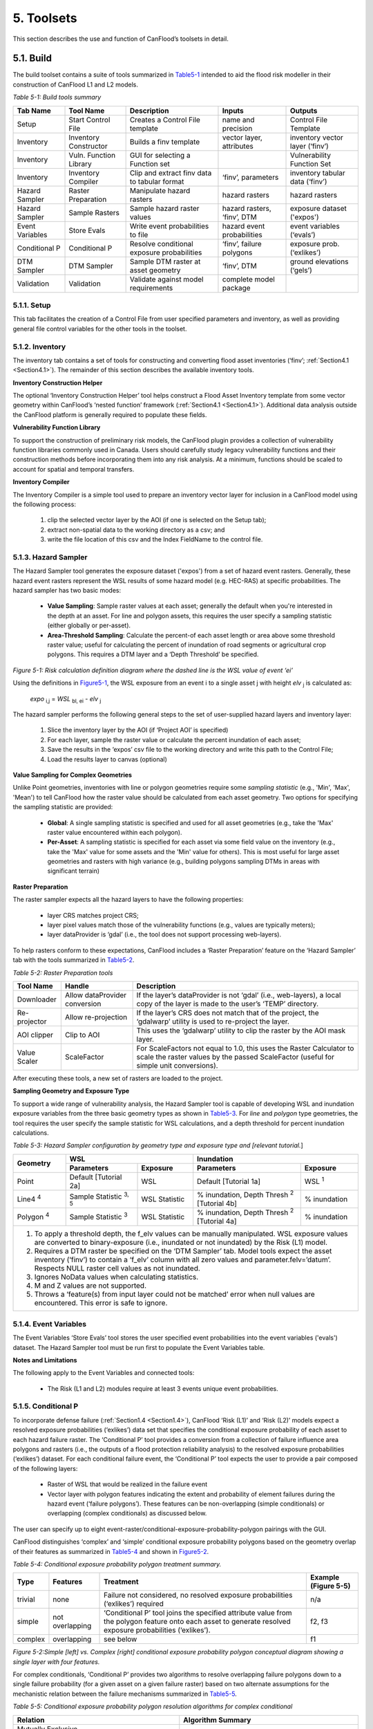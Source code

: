 .. _toolsets:

===========
5. Toolsets
===========

This section describes the use and function of CanFlood’s toolsets in detail.

.. _Section5.1:

**********
5.1. Build
**********

.. image:: /_static/build_image.jpg
   :align: right

The build toolset contains a suite of tools summarized in Table5-1_ intended to aid the flood risk modeller in their construction of CanFlood L1 and L2 models.

.. _Table5-1:

*Table 5-1: Build tools summary*

+-----------------+------------------------+------------------------+-----------------+-------------------+
| Tab Name        | Tool Name              | Description            | Inputs          | Outputs           |
+=================+========================+========================+=================+===================+
| Setup           | Start Control File     | Creates a Control      | name and        | Control File      |
|                 |                        | File template          | precision       | Template          |
+-----------------+------------------------+------------------------+-----------------+-------------------+
| Inventory       | Inventory Constructor  | Builds a finv          | vector layer,   | inventory vector  |
|                 |                        | template               | attributes      | layer (‘finv’)    |
+-----------------+------------------------+------------------------+-----------------+-------------------+
| Inventory       | Vuln. Function Library | GUI for selecting a    |                 | Vulnerability     |
|                 |                        | Function set           |                 | Function Set      |
+-----------------+------------------------+------------------------+-----------------+-------------------+
| Inventory       | Inventory Compiler     | Clip and extract finv  | ‘finv’,         | inventory tabular |
|                 |                        | data to tabular format | parameters      | data (‘finv’)     |
+-----------------+------------------------+------------------------+-----------------+-------------------+
| Hazard Sampler  | Raster Preparation     | Manipulate hazard      | hazard rasters  | hazard rasters    |
|                 |                        | rasters                |                 |                   |
+-----------------+------------------------+------------------------+-----------------+-------------------+
| Hazard Sampler  | Sample Rasters         | Sample hazard raster   | hazard rasters, | exposure dataset  |
|                 |                        | values                 | ‘finv’, DTM     | ('expos')         |
+-----------------+------------------------+------------------------+-----------------+-------------------+
| Event Variables | Store Evals            | Write event            | hazard event    | event variables   |
|                 |                        | probabilities to file  | probabilities   | (‘evals’)         |
+-----------------+------------------------+------------------------+-----------------+-------------------+
| Conditional P   | Conditional P          | Resolve conditional    | ‘finv’, failure | exposure          |
|                 |                        | exposure probabilities | polygons        | prob.(‘exlikes’)  |
+-----------------+------------------------+------------------------+-----------------+-------------------+
| DTM Sampler     | DTM Sampler            | Sample DTM raster at   | ‘finv’, DTM     | ground elevations |
|                 |                        | asset geometry         |                 | (‘gels’)          |
+-----------------+------------------------+------------------------+-----------------+-------------------+
| Validation      | Validation             | Validate against       | complete model  |                   |
|                 |                        | model requirements     | package         |                   |
+-----------------+------------------------+------------------------+-----------------+-------------------+


5.1.1. Setup
============

This tab facilitates the creation of a Control File from user specified parameters and inventory, as well as providing general file control variables for the other tools in the toolset.

5.1.2. Inventory
================

The inventory tab contains a set of tools for constructing and converting flood asset inventories (‘finv’; :ref:`Section4.1 <Section4.1>`). The remainder of this section describes the available inventory tools.

**Inventory Construction Helper**

The optional ‘Inventory Construction Helper’ tool helps construct a Flood Asset Inventory template from some vector geometry within CanFlood’s ‘nested function’ framework (:ref:`Section4.1 <Section4.1>`). Additional data analysis outside the CanFlood platform is generally required to populate these fields.

**Vulnerability Function Library**

To support the construction of preliminary risk models, the CanFlood plugin provides a collection of vulnerability function libraries commonly used in Canada. Users should carefully study legacy vulnerability functions and their construction methods before incorporating them into any risk analysis. At a minimum, functions should be scaled to account for spatial and temporal transfers.

**Inventory Compiler**

The Inventory Compiler is a simple tool used to prepare an inventory vector layer for inclusion in a CanFlood model using the following process:

  1. clip the selected vector layer by the AOI (if one is selected on the Setup tab);
  2. extract non-spatial data to the working directory as a csv; and
  3. write the file location of this csv and the Index FieldName to the control file.

.. _Section5.1.3:

5.1.3. Hazard Sampler
=====================

The Hazard Sampler tool generates the exposure dataset ('expos') from a set of hazard event rasters. Generally, these hazard event rasters represent the WSL results of some hazard model (e.g. HEC-RAS) at specific probabilities. The hazard sampler has two basic modes:

  • **Value Sampling**: Sample raster values at each asset; generally the default when you're interested in the depth at an asset. For line and polygon assets, this requires the user specify a sampling statistic (either globally or per-asset).
  • **Area-Threshold Sampling**: Calculate the percent-of each asset length or area above some threshold raster value; useful for calculating the percent of inundation of road segments or agricultural crop polygons. This requires a DTM layer and a ‘Depth Threshold’ be specified.

.. _Figure5-1:

.. image:: /_static/toolsets_5_1_3_haz_sampler.jpg

*Figure 5-1: Risk calculation definition diagram where the dashed line is the WSL value of event ‘ei’*

Using the definitions in Figure5-1_, the WSL exposure from an event i to a single asset j with height *elv* :sub:`j` is calculated as:
 
                           *expo* :sub:`i,j` = *WSL* :sub:`bl, ei` - *elv* :sub:`j`

The hazard sampler performs the following general steps to the set of user-supplied hazard layers and inventory layer:

  1) Slice the inventory layer by the AOI (if ‘Project AOI’ is specified)
  2) For each layer, sample the raster value or calculate the percent inundation of each asset;
  3) Save the results in the ‘expos’ csv file to the working directory and write this path to the Control File;
  4) Load the results layer to canvas (optional)
  
**Value Sampling for Complex Geometries**

Unlike Point geometries, inventories with line or polygon geometries require some *sampling statistic* (e.g., 'Min', 'Max', 'Mean') to tell CanFlood how the raster value should be calculated from each asset geometry. Two options for specifying the sampling statistic are provided:

  • **Global**: A single sampling statistic is specified and used for all asset geometries (e.g., take the 'Max' raster value encountered within each polygon).  
  • **Per-Asset**: A sampling statistic is specified for each asset via some field value on the inventory (e.g., take the 'Max' value for some assets and the 'Min' value for others). This is most useful for large asset geometries and rasters with high variance (e.g., building polygons sampling DTMs in areas with significant terrain)
  
  
**Raster Preparation**

The raster sampler expects all the hazard layers to have the following properties:

  • layer CRS matches project CRS;
  • layer pixel values match those of the vulnerability functions (e.g., values are typically meters);
  • layer dataProvider is ‘gdal’ (i.e., the tool does not support processing web-layers).

To help rasters conform to these expectations, CanFlood includes a ‘Raster Preparation’ feature on the ‘Hazard Sampler’ tab with the tools summarized in Table5-2_.

.. image:: /_static/toolsets_5_1_3_hazsamp_ras_prep.jpg

.. _Table5-2:

*Table 5-2: Raster Preparation tools*

+------------------------+---------------------------+-----------------------+--------------------------------+
| Tool Name              | Handle                    | Description                                            |
+========================+===========================+=======================+================================+
| Downloader             | Allow dataProvider        | If the layer’s dataProvider is not ‘gdal’              | 
|                        | conversion                | (i.e., web-layers), a local copy of the layer is       |
|                        |                           | made to the user’s ‘TEMP’ directory.                   |
+------------------------+---------------------------+-----------------------+--------------------------------+
| Re-projector           | Allow re-projection       | If the layer’s CRS does not match that of the project, | 
|                        |                           | the ‘gdalwarp’ utility is used to re-project the layer.|
+------------------------+---------------------------+-----------------------+--------------------------------+
| AOI clipper            | Clip to AOI               | This uses the ‘gdalwarp’ utility to clip the           |
|                        |                           | raster by the AOI mask layer.                          |
+------------------------+---------------------------+-----------------------+--------------------------------+
| Value Scaler           | ScaleFactor               | For ScaleFactors not equal to 1.0, this uses the Raster|
|                        |                           | Calculator to scale the raster values by the passed    |
|                        |                           | ScaleFactor (useful for simple unit conversions).      |
+------------------------+---------------------------+-----------------------+--------------------------------+

After executing these tools, a new set of rasters are loaded to the project.

**Sampling Geometry and Exposure Type**

To support a wide range of vulnerability analysis, the Hazard Sampler tool is capable of developing WSL and inundation exposure variables from the three basic geometry types as shown in Table5-3_. For *line* and *polygon* type geometries, the tool requires the user specify the sample statistic for WSL calculations, and a depth threshold for percent inundation calculations.

.. _Table5-3:

*Table 5-3: Hazard Sampler configuration by geometry type and exposure type and [relevant tutorial.*]

+------------------------+---------------------------------------------+---------------------------------------------+
| Geometry               |                       WSL                   |                 Inundation                  |
|                        +------------------------+--------------------+------------------------+--------------------+
|                        | Parameters             | Exposure           | Parameters             | Exposure           |
+========================+========================+====================+========================+====================+
| Point                  | Default                | WSL                | Default                | WSL :sup:`1`       |
|                        | [Tutorial 2a]          |                    | [Tutorial 1a]          |                    |
+------------------------+------------------------+--------------------+------------------------+--------------------+
| Line4 :sup:`4`         | Sample Statistic       | WSL Statistic      | % inundation,          | % inundation       |  
|                        | :sup:`3, 5`            |                    | Depth Thresh :sup:`2`  |                    |
|                        |                        |                    | [Tutorial 4b]          |                    |
+------------------------+------------------------+--------------------+------------------------+--------------------+
| Polygon :sup:`4`       | Sample Statistic       | WSL Statistic      | % inundation,          | % inundation       |
|                        | :sup:`3`               |                    | Depth Thresh :sup:`2`  |                    |
|                        |                        |                    | [Tutorial 4a]          |                    |
+------------------------+------------------------+--------------------+------------------------+--------------------+
| 1. To apply a threshold depth, the f_elv values can be manually manipulated. WSL exposure values are converted to  |
|    binary-exposure (i.e., inundated or not inundated) by the Risk (L1) model.                                      |
| 2. Requires a DTM raster be specified on the ‘DTM Sampler’ tab. Model tools expect the asset inventory (‘finv’) to |
|    contain a ‘f_elv’ column with all zero values and parameter.felv=’datum’. Respects NULL raster cell values as   |
|    not inundated.                                                                                                  |
| 3. Ignores NoData values when calculating statistics.                                                              |
| 4. M and Z values are not supported.                                                                               |
| 5. Throws a ‘feature(s) from input layer could not be matched’ error when null values are encountered. This error  |
|    is safe to ignore.                                                                                              |
+------------------------+-------------------------+--------------------+------------------------+-------------------+

.. _Section5.1.4:

5.1.4. Event Variables
======================

The Event Variables ‘Store Evals’ tool stores the user specified event probabilities into the event variables ('evals') dataset. The Hazard Sampler tool must be run first to populate the Event Variables table.

**Notes and Limitations**

The following apply to the Event Variables and connected tools:

  • The Risk (L1 and L2) modules require at least 3 events unique event probabilities.

.. _Section5.1.5:

5.1.5. Conditional P
====================

To incorporate defense failure (:ref:`Section1.4 <Section1.4>`), CanFlood ‘Risk (L1)’ and ‘Risk (L2)’ models expect a resolved exposure probabilities (‘exlikes’) data set that specifies the conditional exposure probability of each asset to each hazard failure raster. The ‘Conditional P’ tool provides a conversion from a collection of failure influence area polygons and rasters (i.e., the outputs of a flood protection reliability analysis) to the resolved exposure probabilities (‘exlikes’) dataset. For each conditional failure event, the ‘Conditional P’ tool expects the user to provide a pair composed of the following layers:

  • Raster of WSL that would be realized in the failure event
  • Vector layer with polygon features indicating the extent and probability of element failures during the hazard event (‘failure polygons’). These features can be non-overlapping (simple conditionals) or overlapping (complex conditionals) as discussed below.

The user can specify up to eight event-raster/conditional-exposure-probability-polygon pairings with the GUI.

CanFlood distinguishes ‘complex’ and ‘simple’ conditional exposure probability polygons based on the geometry overlap of their features as summarized in Table5-4_ and shown in Figure5-2_.

.. _Table5-4:

*Table 5-4: Conditional exposure probability polygon treatment summary.*

+---------+-----------------+------------------------------------------+----------------------+
| Type    | Features        | Treatment                                | Example (Figure 5-5) |
+=========+=================+==========================================+======================+
| trivial | none            | Failure not considered, no resolved      | n/a                  |
|         |                 | exposure probabilities (‘exlikes’)       |                      |
|         |                 | required                                 |                      |
+---------+-----------------+------------------------------------------+----------------------+
| simple  | not overlapping | ‘Conditional P’ tool joins the specified | f2, f3               |
|         |                 | attribute value from the polygon feature |                      |
|         |                 | onto each asset to generate resolved     |                      |
|         |                 | exposure probabilities (‘exlikes’).      |                      |
+---------+-----------------+------------------------------------------+----------------------+
| complex | overlapping     | see below                                | f1                   |
+---------+-----------------+------------------------------------------+----------------------+

.. _Figure5-2:

.. image:: /_static/toolsets_5_1_5_conditionalp.jpg

*Figure 5-2:Simple [left] vs. Complex [right] conditional exposure probability polygon conceptual diagram showing a single layer with four features.*

For complex conditionals, ‘Conditional P’ provides two algorithms to resolve overlapping failure polygons down to a single failure probability (for a given asset on a given failure raster) based on two alternate assumptions for the mechanistic relation between the failure mechanisms summarized in Table5-5_.

.. _Table5-5:

*Table 5-5: Conditional exposure probability polygon resolution algorithms for complex conditional*

+-------------------+-------------------------------------------------------------+
| Relation          | Algorithm Summary                                           | 
+===================+=============================================================+
| Mutually Exclusive| .. image:: /_static/algorithm_summary_1.jpg                 | 
|                   |                                                             |                     
+-------------------+------------------+------------------------------------------+
| Independent       | .. image:: /_static/algorithm_summary_2.jpg                 | 
| :sup:`1`          |                                                             |  
+-------------------+------------------+------------------------------------------+
| Where P(X) is the resolved failure probability for a single asset on a given    |
| event and P(i) isthe failure probably value sampled from a failure polygons     |                       
| feature.                                                                        |  
|                                                                                 |                     
| 1) Bedford and Cooke (2001)                                                     |                       
+-------------------+------------------+------------------------------------------+

5.1.6. DTM Sampler
==================

The DTM Sampler tool uses the same module as the Hazard Sampler to sample DTM raster values at each asset provided in the inventory vector layer. This tool outputs the ground elevation (‘gels’) dataset and writes the corresponding reference to the control file. This dataset is required by any model where the inventory (‘finv’) data’s height or elevation parameters are specified relative to ground (felv=’ground’).

5.1.7. Validation
=================

The Validation tool performs a series of checks on the specified control file to ensure the data requirements of the specified model are satisfied. If the checks are satisfied, the corresponding validation flag is set in the control file, allowing the model tool to run.

.. _Section5.2:

**********
5.2. Model
**********

.. image:: /_static/run_image.jpg
   :align: right

The ‘Model’ toolset provides a GUI to facilitate access to CanFlood’s 3 flood risk models. CanFlood’s L2 models are split between exposure and risk to facilitate custom applications (these can be linked using the ‘Run Risk Model (L2)’ checkbox). The following tabs are implemented in CanFlood’s Model toolset:

  • *Setup*: Filepaths, run descriptions, and optional parameters used by all Model tools;
  • *Risk (L1)*: Inundation likelihood analysis;
  • *Impacts (L2)*: Part one of the L2 models, exposure per event calculated with vulnerability functions;
  • *Risk (L2)*: Part two of the L2 models, expected value of all event impacts;
  • *Risk (L3)*: SOFDA research model

**Batch Runs**

To facilitate batch simulations for advanced users, all CanFlood modelling modules have reduced dependency requirements (e.g. the QGIS API is not required).

**Parameter Summary**

The following table summarizes the relevant parameters for CanFlood’s model toolset that can be specified in the Control File:

.. image:: /_static/toolsets_5_2_parameter_summary.jpg

Some of these can be configured with CanFlood’s ‘Build’ toolset UI, while others must be specified manually in the Control File.

.. _Section5.2.1:

5.2.1. Risk (L1)
================

CanFlood’s L1 Risk tool provides a preliminary assessment of flood risk with binary exposure as discussed in :ref:`Section3.1 <Section3.1>`. This tool also supports conditional probability inputs to incorporate flood protection failures. Table5-6_ summarizes the input requirements for the Risk (L1) model, which are generally prepared using the ‘Build’ tools (:ref:`Figure3-1 <Figure3-1>`).

.. _Table5-6:

*Table 5-6: Risk (L1) CanFlood model package requirements.*

+------------------------+-------------------------+--------------------+---------+-----------------+
| Name                   | Description             | Build Tool         | Code    | Reqd.           |
+========================+=========================+====================+=========+=================+
| Control File           | Data file paths and     | Start Control File |         | yes             |
|                        | parameters              |                    |         |                 |
+------------------------+-------------------------+--------------------+---------+-----------------+
| Inventory              | Tabular asset inventory | Inventory Compiler | finv    | yes             |
|                        | data                    |                    |         |                 |
+------------------------+-------------------------+--------------------+---------+-----------------+
| Exposure               | WSL or %inundated       | Hazard Sampler     | expos   | yes             |
|                        | exposure data           |                    |         |                 |
+------------------------+-------------------------+--------------------+---------+-----------------+
| Event Probabilities    | Probability of each     | Event Variables    | evals   | yes             |
|                        | hazard event            | of applicable      |         |                 |
+------------------------+-------------------------+--------------------+---------+-----------------+
| Exposure Probabilities | Conditional probability | Conditional P      | exlikes | for failure     |
|                        | of each asset realizing |                    |         |                 |
|                        | the failure raster      |                    |         |                 |
+------------------------+-------------------------+--------------------+---------+-----------------+
| Ground Elevations      | Elevation of ground at  | DTM Sampler        | gels    | for felv=ground |
|                        | each asset              |                    |         |                 |
+------------------------+-------------------------+--------------------+---------+-----------------+

The Risk (L1) module can be used to estimate a range of simple-metrics through creative use of the asset inventory (‘finv’) fields discussed in :ref:`Section4.1 <Section4.1>`. When the ‘scale’ factor is set to 1, ‘height’ to zero, and no conditional probabilities are used (typical for inundation analysis), most of the calculation becomes trivial as the result is simply the impact values provided by the ‘expos’ table (with the exception of the expected value calculation).

Outputs provided by this tool are summarized in the following table:

.. _Table5-7:

*Table 5-7: Risk model output file summary.*

+-------------------+-----------+----------------------------------------------------+
| Output Name       | Code      | Description                                        |
+===================+===========+====================================================+
| total results     | r_ttl     | table of sum of impacts (for all assets) per event |
|                   |           | and expected value of all events (EAD)             |                  
+-------------------+-----------+----------------------------------------------------+
| per-asset results | r_passet  | table of impacts per asset per event and expected  |
|                   |           | value of all events per asset                      |
+-------------------+-----------+----------------------------------------------------+
| risk curve        |           | risk curve plot of total impacts                   |
+-------------------+-----------+----------------------------------------------------+

.. _Section5.2.2:

5.2.2. Impacts (L2)
===================

CanFlood’s ‘Impacts (L2)’ tool is designed to perform a ‘classic’ object-based deterministic flood damage assessment using vulnerability curves, asset heights, and WSL values to estimate flood impacts from multiple events. This tool calculates the impacts on each asset from each hazard event (if the provided raster WSL was realized). ‘Impacts (L2)’ does not consider or account for event probabilities (conditional or otherwise) as these are handled in the Risk (L2) module (see Section5.2.3_). Model package requirements are summarized in the following table:

*Table 5-8: Impacts (L2) model package requirements.*

+------------------------+-------------------------+--------------------+--------+-------------+
| Name                   | Description             | Build Tool         | Code   | Reqd.       |
+========================+=========================+====================+========+=============+
| Control File           | Data file paths and     | Start Control File |        | yes         |
|                        | parameters              |                    |        |             |
+------------------------+-------------------------+--------------------+--------+-------------+
| Inventory              | Tabular asset inventory | Inventory Compiler | finv   | yes         |
|                        | data                    |                    |        |             |
+------------------------+-------------------------+--------------------+--------+-------------+
| Exposure               | WSL or %inundated       | Hazard Sampler     | expos  | yes         |
|                        | exposure data           |                    |        |             |
+------------------------+-------------------------+--------------------+--------+-------------+
| Ground Elevations      | Elevation of ground at  | DTM Sampler        | gels   | for         |
|                        | each asset              |                    |        | felv=ground |
+------------------------+-------------------------+--------------------+--------+-------------+
| Vulnerability Function | Collection of functions | Vulnerability      | curves | yes         |
| Set                    | relating exposure to    | Function Library   |        |             |
|                        | impact                  |                    |        |             |
+------------------------+-------------------------+--------------------+--------+-------------+

Impacts (L2) outputs are summarized in the following table, where only the ‘dmgs’ output is required by the Risk (L2) model:

*Table 5-9: Impacts (L2) outputs.*

+---------------------+-----------+----------------------------------------------------+
| Output Name         | Code      | Description                                        |
+=====================+===========+====================================================+
| total impacts       | dmgs      | total impacts calculated for each asset            |
+---------------------+-----------+----------------------------------------------------+
| expanded            | dmgs_expnd| complete impacts calculated on each nested         |
| component impacts   |           | function of each asset (see below)                 |                  
+---------------------+-----------+----------------------------------------------------+
| impacts calculation | bdmg_smry | workbook summarizing components of the             |
| summary             |           | impact calculation (see below)                     |
+---------------------+-----------+----------------------------------------------------+
| depths              | depths_df | depth values calculated for each asset             |
+---------------------+-----------+----------------------------------------------------+
| impact histogram    |           | summary plot of total impact values per-asset      |
| summary             |           |                                                    |
+---------------------+-----------+----------------------------------------------------+
| impact box plot     |           | summary plot of total impact values per-asset      |
+---------------------+-----------+----------------------------------------------------+


**Nested Functions**


To facilitate complex assets (e.g. a house vulnerable to structural and contents damages), Impacts (L2) supports composite vulnerability functions parameterized with the 4 key attributes (‘tag’, ‘scale’, ‘cap’, ‘elv’) with the ‘f’ prefix and ‘nestID’ numerator (e.g. f0, f1, f2, etc.) discussed in :ref:`Section4.1 <Section4.1>`. In this way, CanFlood can simulate a complex vulnerability function by combining the set of simple component functions to estimate flood damage. An example entry in the asset inventory (‘finv’) for a single-family dwelling may look like:

+-------+--------+----------+--------+--------+--------+--------+----------+--------+
| xid   | f0_tag | f0_scale | f0_cap | f0_elv | f1_cap | f1_elv | f1_scale | f1_tag |
+-------+--------+----------+--------+--------+--------+--------+----------+--------+
| 14879 | BA_S   | 117.99   | 91300  | 11.11  | 20000  | 11.11  | 117.99   | BA_C   |
+-------+--------+----------+--------+--------+--------+--------+----------+--------+

Where BA_S corresponds to a vulnerability function for estimating structural cleanup/repair, and BA_C estimates household contents damages (both scaled by the floor area). Additional fX columns could be added as component vulnerability functions for basements, garages, and so on. Each of group of four key attributes is referred to as a ‘nested function’, where the collection of nested functions comprises the complete vulnerability function of an asset.

Impacts (L2) calculates the impact of an event ei to a single asset j from its collection of nested vulnerability functions k as:

.. image:: /_static/toolsets_model_5_2_2_impacts.jpg

Where each nested vulnerability function is parameterized by the following provided in the control file (:ref:`Section4.1 <Section4.1>`):

  • *tag*: variable linking the asset to the corresponding vulnerability curve in the vulnerability curve set (‘curves’);
  • *cap*: maximum value cap placed on the vulnerability curve result;
  • *scale*: scale value applied to the vulnerability curve result;
  • *elv*: vertical distance from the exposure value.

And the following provided in the exposure dataset (‘expos’):

  • *expo*: magnitude of flood exposure sampled at the asset.

The ‘Impacts (L2)’ routine first calculates the impacts of each nested function, then scales the values, then caps the values, before combining all the nested values to obtain the total impact for a given asset.

Generally, the exposure dataset (‘expos’) is constructed with the ‘Hazard Sampler’ (Section5.1.3_) tool and contains a set of sampled WSL for each asset and each event. However, the only requirements on the ‘expos’ file are that it matches the expectations of the vulnerability functions referenced by the ‘curves’ parameter (:ref:`Section4.3 <Section4.3>`).

**Ground Water**

To improve performance, Impacts (L2) only evaluates assets with positive depths (when ‘ground_water’=False) and real depths. By specifying ‘ground_water’= *True* , negative depths (within the minimum depth found in all loaded damage functions) can be included in the calculation.

**Object Level Mitigation Measures**

The ‘Impacts (L2)’ model facilitates the modelling of exposure reductions brought about by object (or property) level mitigation measures (PLPM) such as backflow valves or sandbagging. The real effect of such interventions on the hydraulic exposure of buildings or property is complex and may be influenced by: 1) active vs. passive nature of the PLPM; 2) the warning time and time of day or year (for active PLPMs); 3) hydraulic loading on the PLPM; 4) quality of installation of PLPM; 5) operator experience or error (for active PLPMs); 6) maintenance of the PLPM. CanFlood does not consider this complexity; instead, CanFlood facilitates the user’s approximation through simple thresholds, scale factors, and addition values. This parameterization should be provided for each asset in the inventory vector layer (‘finv’) with Section5.2.2_ the following fields:

  • Lower threshold (*mi_Lthresh*): All depths below this will generate an impact value of zero.
  • Upper threshold (*mi_Uthresh*): All depths above this will NOT have impact scale factors or impact addition values applied.
  • Impact scale factor (*mi_iScale*): For depths below the ‘upper threshold’, impact values will be scaled by this factor.
  • Impact addition value (*mi_ iVal*): For depths below the ‘upper threshold’, impact values will have this value added to them.

**Additional Outputs**

For advanced analysis, users can select the ‘dmgs_expnd’ option to output the complete impacts calculated on each nested function of each asset. This large, intermediate, data file provides the raw, scaled, capped, and resolved (The ‘capped’ values with null and rounding treatment) impact values for each asset and each nested function. This can be useful for additional data analysis and troubleshooting but does not need to be output for any model routines (i.e., it is provided for information only).

Another optional output is supplied through the ‘bdmg_smry’ function and corresponding parameter that summarizes the results of each step or routine in the ‘Impacts (L2)’ module. The first tab in the spreadsheet, ‘_smry’, shows the total impacts for each event at each routine in the module. The next group of tabs summarize the impacts calculated on each ftag for the corresponding routine (e.g., ‘raw’, ‘scaled’, ‘capped’, ‘dmg’, ‘mi_Lthresh’, ‘mi_iScale’, ‘mi_iVal’). Two additional tabs are provided to summarize the calculations of the capping routine (i.e., ‘cap_cnts’ and ‘cap_data’).

.. _Section5.2.3:

5.2.3. Risk (L2)
================

CanFlood’s ‘Risk (L2)’ tool is designed to perform a ‘classic’ object-based deterministic flood risk assessment using impact estimates and probabilities to calculate an annualized risk metric. Beyond this classical risk model, ‘Risk (L2)’ also facilitates risk estimates that incorporate conditional hazard events, like levee failure during a 100-yr flood. This can be conceptualized with Sayers (2012)’s ‘source-pathway-receptor’ framework as shown in Figure5-3_, where:

  • *Source*: WSL prediction (in raster format) for levels behind the defense (e.g. levee) of an event with a quantified likelihood.
  • *Pathway*: The infrastructure element separating receptors (i.e. assets) from the raw WSL prediction. Typically, this is a levee, but could be any element where ‘failure’ likelihood and WSL can be quantified (e.g. stormwater outfall gates, stormwater pumps).
  • *Receptor*: Assets vulnerable to flooding where location and relevant variables are catalogued in the inventory and vulnerability is quantified with a depth-damage function.

.. _Figure5-3:

.. image:: /_static/toolsets_5_2_3_sayers.jpg

*Figure 5-3: Sayers (2012)'s Source-Path-Receptor framework.*

Model package requirements for the Risk (L2) tool are summarized in the following table:

*Table 5-10: Risk (L2) model package requirements.*

+------------------------+----------------------------+--------------------+---------+-------------+
| Name                   | Description                | Build Tool         | Code    | Reqd.       |
+========================+============================+====================+=========+=============+
| Control File           | Data file paths and        | Start Control File |         | yes         |
|                        | parameters                 |                    |         |             |
+------------------------+----------------------------+--------------------+---------+-------------+
| Event Probabilities    | Probability of each        | Event Variables    | evals   | yes         |
|                        | hazard event               |                    |         |             |
+------------------------+----------------------------+--------------------+---------+-------------+
| Exposure Probabilities | Conditional probability of | Conditional P      | exlikes | for failure |
|                        | each asset realizing the   |                    |         |             |
|                        | failure raster             |                    |         |             |
+------------------------+----------------------------+--------------------+---------+-------------+
| Total impacts          | Output of Impacts          | N/A                | dmgs    | yes         |
|                        | (L2) model                 |                    |         |             |
+------------------------+----------------------------+--------------------+---------+-------------+

Outputs provided by this tool are summarized in Table5-7_.

**Events without Failure**

A simple application of the ‘Risk (L2)’ model is a study area with no significant flood protection infrastructure (e.g., a floodplain with no levees), like in Tutorial 2a (:ref:`Section6.2 <Section6.2>`). In this case, each hazard event has a single probability and a single raster and the results from the ‘Impacts (L2)’ tool simply need to be integrated to yield the annualized risk metric. The primary risk metric calculated by CanFlood is the expected value of flood impacts E[X] (also called *Expected Annual Damages* (EAD), or *Average Annual Damages* (AAD), or *Annualized Loss*) and is defined for discrete events as:

.. image:: /_static/toolsets_5_2_3_eq_1.jpg

Where x :sub:`i` is the total impact of the event i and p :sub:`i` is the probability of that event occurring. While flood models discretize events out of necessity (e.g., 100yr, 200yr), real floods generate continuous hazard variables (e.g., 100 – 200yr). Therefore, the continuous form of the previous equation is required:

.. image:: /_static/toolsets_5_2_3_eq_2.jpg

Where *f(x)* is a function describing the probability of any event *x* (i.e., the probability density function) (USACE 1996). To align with typical discharge-likelihood expressions common in flood hazard analysis, the previous equation is manipulated further to:

.. image:: /_static/toolsets_5_2_3_eq_3.jpg

Where *Fx(x)* is the cumulative probability of any event *x* (e.g. cumulative distribution function). Recognizing that the complement of *Fx(x*) is the annual exceedance probability (AEP) (the probability of realizing an event of magnitude *x* or larger), this equation yields the classic ‘Risk Curve’ common in flood risk assessments shown in Figure5-4_.

.. _Figure5-4:

.. image:: /_static/toolsets_model_fig_5_4.jpg

*Figure 5-4: Damage-probability Curve from Messner (2007).*

The following algorithm is implemented in CanFlood’s ‘Risk (L1)’ and ‘Risk (L2)’ models to calculate expected value:

  1. Assemble a series of AEPs and total impacts for each event;
  2. Extrapolate this series with the user provided extrapolation handles (‘rtail’, and ‘ltail’);
  3. Use the `numpy integration <https://docs.scipy.org/doc/scipy/reference/integrate.html>`__ method specified by the user to calculate the area under the series.

The same algorithm is used for calculating the total expected value across all assets and for the expected value of individual assets (if ‘res_per_asset’=True).

**Events with Failure**

When resolving a hazard event with some failure, CanFlood combines the expected value (E(X)) of each companion failure event with that of a base ‘no-fail’ event to obtain the event’s total expected value required by the risk metric equation (formula 4). To provide flexibility in the data requirements from a defense reliability analysis, CanFlood distinguishes two failure event analysis dimensions based on the geometry of the provided conditional exposure probability polygons (‘failure polygons’) and the number of failure events as summarized in Figure5-5_. ‘Failure polygons’ complexity is discussed in Section5.1.5_ and is resolved into the resolved exposure probabilities (‘exlikes’) dataset by calculating a single exposure probability for each companion failure event (Figure5-5_ ‘b1’ and ‘b2’ into ‘f1’). Once simplified into this resolved exposure probabilities (‘exlikes’) dataset, a failure event’s failure polygons set relation, count, and complexity is ignored.

.. _Figure5-5:

.. image:: /_static/toolsets_model_fig_5_5.jpg

*Figure 5-5: Example diagram showing three hazard events, one without failure (e3), one with simple (e2) and one with complex failure events (e1), and two companion failure events with simple (f2, f3) and the other (f1) with complex conditional exposure probability polygons (failure polygons).*

Table5-11_ summarizes the treatment of hazard events based on the count of failure events assigned to each.

.. _Table5-11:

*Table 5-11: Hazard event treatment by failure event count.*

+-------------------+-------+----------------------------+----------------------+
| Type              | Count | Treatment :sup:`1`         | Example (Figure5-5_) |
+===================+=======+============================+======================+
| trivial           | 0     | E(X)fail=0                 | e3                   |
|                   |       | E(X)nofail from equation 2 |                      |
+-------------------+-------+----------------------------+----------------------+
| simple            | 1     | ‘max’ or ‘mutEx’           | e2                   |
+-------------------+-------+----------------------------+----------------------+
| complex           | >1    | ‘max’, ‘mutEx’ or ‘indep’  | e1                   |
+-------------------+-------+----------------------------+----------------------+
| 1) See Table5-12_ |       |                                                   |
+-------------------+-------+----------------------------+----------------------+

**Events with Complex Failure**

Table5-12_ summarize the algorithms implemented in CanFlood to calculate expected value for those hazard events with more than one companion failure event i.e., ‘complex’ failure events.

.. _Table5-12:

*Table5-12: Expected value algorithms for failure events.*

+---------------------+----------+--------------------------------------------------------------------+
| name                | Count    | summary                                                            |
+=====================+==========+====================================================================+
| Modified Maximum    | max      | .. image:: /_static/toolsets_model_table_5_12_eq_1.jpg             |
|                     |          |                                                                    |
+---------------------+----------+--------------------------------------------------------------------+
| Mutually Exclusive  | mutEx    | .. image:: /_static/toolsets_model_table_5_12_eq_2.jpg             |
|                     |          |                                                                    |
+---------------------+----------+--------------------------------------------------------------------+
| Independent         | indep    | a) Construct a matrix of all possible failure event combinations   |  
|                     |          |    (positives=1 and negatives=0)                                   |
|                     |          |                                                                    |
|                     |          | b) Substitute matrix values with P and (1-P)                       |
|                     |          |                                                                    |
|                     |          | c) Multiply the set to obtain the probability of the combination   |
|                     |          |    (P :sub:`comb`)                                                 |
|                     |          |                                                                    | 
|                     |          | d) Multiply P :sub:`comb` by the maximum impact of events within   |
|                     |          |    the set to obtain the combination’s impact (C :sub:`comb`)      |
|                     |          |                                                                    |
|                     |          | e) .. image:: /_static/toolsets_model_table_5_12_eq_3.jpg          |         
+---------------------+----------+--------------------------------------------------------------------+
| P(o) = 1-sum(C :sub:`i`)                                                                            |
+-----------------------------------------------------------------------------------------------------+


.. _Section5.2.4:

5.2.4. Risk (L3)
================

Bryant (2019) developed the Stochastic Object-based Flood damage Dynamic Assessment model framework (SOFDA) to simulate flood risk over time using the Alberta Curves and a residential re-development forecast. Framework development was motivated by a desire to quantify the benefits of Flood Hazard Regulations (FHRs) and to help incorporate the dynamics of risk into decision-making. SOFDA quantifies flood risk of an asset through the use of direct-damage and depth-likelihood functions. In this way, flood risk can be quantified (e.g. monetized) at fine spatial resolutions for robust decision support.

SOFDA has the following capabilities:

  • Estimate the vulnerability reduction of Flood Hazard Regulations;
  • Estimate the vulnerability reduction of Property Level Protection Measures;
  • Estimate the influence of elevating damage-features (e.g., raising water heaters);
  • Simulate changes in relevant building typology brought about by re-development (e.g., larger homes with deeper basements);
  • Dynamic and flexible modeling of many model components (e.g., more expensive water heaters)
  • Provide some quantification of uncertainty (i.e., stochastic modeling);
  • Provide detailed outputs to facilitate the analysis of underlying mechanisms.

For additional information and guidance, see :ref:`Appendix B <appendix_b>`.

.. _section5.3:

************
5.3. Results
************

.. image:: /_static/visual_image.jpg
   :align: right

The ‘Results’ toolset is a collection of tools to assist the user in performing secondary data analysis and visualization on CanFlood models. The remainder of this section describes the function of the tools within this toolset.

5.3.1. Join Geo
===============

This tab provides a tool to join the non-spatial risk results back onto the inventory geometry for spatial post-processing. A basic version of this tool can be run automatically by the ‘Risk (L1)’ and ‘Risk (L2)’ tools. On the ‘Join Geo’ tab, the user can perform additional customization of these layers, including applying pre-packaged layer styles.

5.3.2. Risk Plot
================

This tab contains multiple tools for generating non-spatial plots on a single model scenario. The plots generated on this tab all pull style information from the Control File’s ‘[plotting]’ group, and results data from the ‘[results_fp]’ group. Plots are available in the two standard risk curve formats:

  • ARI vs. Impacts
  • Impacts vs. AEP

See :ref:`Section6.3.3 <Section6.3.3>` for examples.

**Plot Total**

This tool generates a simple plot of the total results. A basic version of this tool can be run automatically from the ‘Risk (L1)’ and ‘Risk (L2)’ tools for convenience.

**Plot Stack**

This tool generates risk curves showing the total contributions from each composite vulnerability functions discussed in :ref:`Section4.1 <Section4.1>` on a single plot.

**Plot Fail Split**

This tool generates composite risk curve showing the total results with a second curve showing the contribution from the ‘non-failure’ portion of each event (i.e., subtracting any contributions from companion failure events) on a single plot.

5.3.3. Compare/Combine
======================

This tab provides two tools for combining or comparing multiple CanFlood models within a single analysis. For example, a flood risk analysis considering agricultural losses and residential building damages would generally construct two separate models (i.e., separate control files) and combine the results at the end to understand the total risk. Alternatively, an analysis may wish to compare two mitigation alternatives.

**Compare**

The compare tool collects the total results dataset (‘r_ttl’) and parameters from the set of specified control files and produces two comparison outputs:

  • *Control file comparison*: generates a datafile populated with the parameters from each selected control file, and a final column indicating if the parameter varies across the set. This can be useful to indicate what separates two CanFlood models.
  • *Plot comparison*: creates a risk curve plot comparing the total results data set (‘r_ttl’) of all selected control files. Default plot values are taken from the control file specified on the ‘Setup’ tab.

**Combine**

The combine tool collects the total results dataset (‘r_ttl’) and parameters from the main control file (from the ‘Setup’ tab) to generate two types of outputs:

  • *Composite scenario*: Select this option when running the 'Combine' tool to generate a new composite control file and 'r_ttl' results file for further analysis.
  • *Plot combine*: creates a stacked risk curve showing the contribution towards the total risk of each selected control file.

5.3.4. Benefit-Cost Analysis
============================

This tab provides two tools to support basic benefit-cost calculations commonly used in flood mitigation options assessments. Benefit-cost analysis (BCA) is a complex process discussed elsewhere (Merz et al. 2010; Smith et al. 2016; IWR and USACE 2017) that carries many challenges and short-comings when applied to decisions around flood mitigation (O’Connell and O’Donnell 2014; Hosein 2016). In short, BCA compares the net-present value of an intervention’s costs (e.g., construction, maintenance) to the benefit or flood-loss avoidance gained by the intervention. Through the application of a discounting rate in these net-present value calculations, BCA are sensitive to the timing or accrual of benefits and costs. A typical workflow in CanFlood implementing BCA is provided below:

.. image:: /_static/toolsets_model_fig_5_3_4.jpg

To support simple BCA calculations, CanFlood’s ‘BCA’ tab provides the following tools:

**Copy BCA Template**

This tool copies the CanFlood BCA template (‘cf_bca_template_01.xlsx’, see below), which has a ‘smry’ and ‘data’ tab, and populates the ‘smry’ tab with metadata from the main control file. This .xlsx file provides a generic template for inputting project cost and benefit time series and calculating summary financial values, like benefit-cost ratio, using EXCEL’s built-in formulas. The workbook contains excel ‘notes’ and implements the following styles to guide users when completing the template:

.. image:: /_static/toolsets_model_fic_5_3_4_legend.jpg

A portion of the ‘data’ tab is provided below. Users should populate the input cells using the development, operating, and flood loss avoidance values for the option under consideration. Key cells on the ‘input’ tab are ‘named’ to facilitate populating the data tab dynamically.

.. image:: /_static/toolsets_model_fig_5_6.jpg

*Figure 5-6: CanFlood BCA template ‘data’ tab.*

Once the ‘data’ tab is complete, enter an appropriate ‘discount rate’ should be entered on the ‘smry’ tab. Positive discounting rates are commonly used in financial analysis to reflect the view that things of value (e.g., capital) are worth more today than in the future. This should not be confused with inflation. The application of positive discounting rates is inappropriate when evaluating assets with increasing scarcity, like ecosystem function and wild spaces. Some authors and guidelines propose variable discounting rates (Smith et al. 2016). Guidance on selecting an appropriate discounting rate is provided elsewhere (Farber 2016).

After populating the ‘data’ and ‘smry’ tabs, the workbook should display the results summarized below:

:PV benefits $:                             Present Value of benefit totals
:PV costs $:                                Present value of cost totals
:NPV $:                                     Net-present value of costs and benefits
:B/C ratio:                                 Ratio of PV benefits over PV costs

**Plot Financials**

This tool generates a financial time-series plot of the benefit and cost data contained in the BCA worksheet.

*********************
5.4. Additional Tools
*********************

The following section describes some additional tools provided in the CanFlood platform that support flood risk modelling in Canada. These can be accessed from the CanFlood menu (Plugins > CanFlood).

.. _Section5.4.1:

5.4.1. Dike Fragility Mapper
============================

For risk models that incorporate dike defense failure, a dataset containing the conditional probabilities of each asset realizing the failure, called the resolved exposure probability (‘exlikes’) dataset, is required by the Risk (L1) and Risk (L2) modules. Generally, this dataset is generated from a set of ‘failure polygons’ using the ‘Conditional P’ tool in the build toolset (Section5.1.5_). While some projects may have these ‘failure polygons’ available, often only event rasters and the dike information discussed in :ref:`Section4.5 <Section4.5>` is available. For cases like this, the workflow summarized in Figure5-7_ can be employed, beginning with the ‘Dike Fragility Mapper’ tool which provides a collection of algorithms that can be used to generate failure polygons from typical dike information.

.. _Figure5-7:

.. image:: /_static/toolsets_5_4_1_fig_5_7.jpg

*Figure 5-7: Typical CanFlood tools workflow, incorporating dike fragility, where the ‘Dike Fragility Mapper’ tool is used to develop the failure polygons data layer.*

The ‘Dike Fragility Mapper’ tool is similar in many ways to the Impacts (L2) module applied to assets with linear geometry, but with the addition of special offset raster sampling, intelligent joining of the results to polygons, and segmentation considerations specific to dike analysis. This tool is executed in the three steps summarized below. For more information on applying this tool, see Tutorial 6a (:ref:`Section6.11 <Section6.11>`).

**Dike Exposure**

The dike exposure sub-tool determines the location of highest vulnerability on each dike segment, then returns the corresponding freeboard value of each event raster yielding the dike segment exposure (‘dexpo’) dataset. This is accomplished with the following sequence:

  1) Generate transects at specified intervals on specified side of each dike segment (red lines on Figure5-8_).
  2) Sample the dike crest elevation from the DTM raster at the head of each transect;
  3) Sample each event WSL raster on each transect;
  4) Calculate the freeboard values on each transect as the difference between the sampled WSL and crest elevation values;
  5) Calculate the segment freeboard value by applying the summary statistic to the relevant transect values (default is the minimum value).

.. _Figure5-8:

.. image:: /_static/toolsets_5_4_1_fig_5_8.jpg

*Figure 5-8: Example algorithm components for the Dike Fragility Mapper tool’s exposure routine*

This sub-tool provides the following outputs:

  • *dike segment exposure (‘dexpo’) dataset*: freeboard .csv output and main input to the Dike Vulnerability sub-tool;
  • *processed dikes layer* (optional): this is a modified version of the original input file, showing the ‘dexpo’ data on the original dikes geometry.
  • *transects layer* (optional): these are the perpendicular segments of length and spacing specified by the user where the crest elevation and WSL sampling are performed at the head and tail respectively;
  • *transect exposure points* (optional): each transect head with all calculated values;
  • *breach points layer* (optional): transect heads with negative freeboard values;
  • *dike segment profile plots* (optional): profile plot of dike segment showing sampled crest elevations and WSL (see below).

.. image:: /_static/toolsets_5_4_1_fig_5_8_2.jpg

**Dike Vulnerability**

The ‘Dike Vulnerability’ sub-tool feeds the relevant entry in the dike segment exposure (‘dexpo’) dataset into the fragility curve associated with each dike segment. This sub-tool outputs tabular failure probability data (‘pfail’) csv file.

The following algorithms are available to adjust the resulting failure probabilities for the ‘length effect’:

  • URS (2008): normalize all failure probabilities by the set of segment lengths.

A similar secondary output is provided for these length-adjusted values.

**Dike Failure Probability Results Join**

This tool simply joins the selected tabular failure probability data to provided dike influence polygons to generate the ‘failure polygons’ required by the ‘Conditional P’ tool (Section5.1.5_).

**Notes and Considerations**

When applying the Dike Fragility Mapper to your project, the following should be considered:

  • CanFlood does not perform any hydraulic analysis, the user must supply influence polygons denoting the area over which assets should have their probability of realizing the corresponding failure raster WSL. Considering this, influence polygons can safely extend beyond the raster extents without affecting the calculation of failure impacts.
  • Fragility functions should be developed and tagged to each raster segment by a qualified geotechnical expert using field data.

5.4.2. Add Connections
======================

CanFlood’s ‘Add Connections’ |addConnectionsImage| tool adds a pre-compiled set of web-resources to a user’s QGIS profile for easy access and configuration (i.e., adding credentials). The set of web-resources added by this tool are configured in the ‘canflood\_pars\WebConnections.ini’ file (in the user’s plugin directory). :ref:`Appendix A <appendix_a>` summarizes the web-connections added by this tool.

The `QGIS User Guide <https://docs.qgis.org/3.10/en/docs/user_manual/working_with_ogc/ogc_client_support.html#wms-wmts-client>`__ explains how to manage and access these connections. Once the resources are added to a user’s profile, two basic methods can be used to add the data to the project:

  • **Browser Panel**: This is the simplest method but does not support any refinement of the data request. On the Browser Panel, expand the provider type of interest (e.g., ArcGisFeatureServer) > expand the connection of interest > select the layer of interest > right click > Add Layer To Project.

  • **Data Source Manager**: This is the recommended method as it provides more versatility when adding from data connections. Open the Data Source Manager (Ctrl + L) > select the provider type of interest > select the server of interest > select the layer of interest > specify any additional request parameters > click ‘Add’ to load the layer in the project.

Many plugins and tools used by QGIS (and CanFlood) do not support such web-layers (esp. rasters), so conversion and download may be required.

5.4.3. RFDA Converter
=====================

The Rapid Flood Damage Assessment (RFDA) tool was developed by the Province of Alberta in 2014 as a QGIS 2 plugin. RFDA did not include any spatial analysis or risk calculations. RFDA inventories are in Excel spreadsheet format (.xls) indexed by column location (not labels). Curves are tagged to assets using a concatenation of columns 11 and 12. Many columns in the inventory are ignored in RFDA. These are the functional columns:

  • 0:'id1',
  • 10:'class',
  • 11:'struct_type',
  • 13:'area',
  • 18:'bsmt_f',
  • 19:'ff_height',
  • 20:'lon',*
  • 21:'lat',*
  • 25:'gel'

\*not used by RFDA, but necessary for spatial analysis.

RFDA uses a legacy format for reading damage functions based on alternating column locations. An example is provided below:

.. image:: /_static/toolsets_5_4_3_img.jpg

RFDA was developed in parallel with a set of 1D damage functions from building surveys of structures in Edmonton and Calgary, AB in 2014. Curves for building replacement/repair and contents damage were developed separately. Residential curves for main floor and basement were developed separately.

During a model run, RFDA applies a contents and structural curve to each asset, and the corresponding basement pair to those with ‘bsmt_f’=True.

To facilitate converting from RFDA inventories to CanFlood format, two tools are provided:

  1) Inventory converter; and
  2) Damage Curve converter.

**Inventory Conversion**

The RFDA Inventory Conversion requires a point vector layer as an input (Can be built from an .xls file by exporting to csv then creating a csv layer in QGIS from the lat/long values). For Residential Inventories (those with struct_type not beginning with ‘S’), each asset is assigned a f0_tag with an ‘_M’ suffix to denote this as a main floor curve (e.g. BD_M) based on the concatenated ‘class’ and ‘struct_type’ values in the inventory. Using the ‘bsmt_f’ value, the f1_tag is also assigned with a ‘_B’ suffix. These suffixes correspond to the curve naming of the DamageCurves tool (described below). The f1_elv is assigned from: f0_elv – bsmt_ht.

For Commercial Inventories (those with struct_type beginning with ‘S’), the f0_tag and f1_tag fields are populated with the ‘struct_type’ and ‘class’ values separately. Where ‘bsmt_f’ = True, a third f2_tag=’ nrpUgPark’ is added to denote the presence of underground parking (A corresponding simple $/m2 curve is created by the DamageCurves Converter). Once converted, the user can start the CanFlood model building process.

**DamageCurves Converter**

This tool converts the RFDA format curves into a CanFlood curve set (one curve per tab). The following combinations of RFDA curves are constructed:

  • Individual (e.g. main floor contents)
  • Floor combined (e.g. main floor structural and contents)
  • Type combined (e.g. structural basement and mainfloor)
  • All combined

This allows the user to customize which curves are applied and how to each asset (with CanFlood’s ‘composite vulnerability function’ feature).

5.4.4. Add Styles
=================

To augment the symbol styles packed in QGIS for modifying the display of vector layer features, CanFlood includes a small library of styles typical for GIS flood projects. This library is an .xml file in the plugin directory, and can be added to your style manager through the CanFlood menu as shown below:

.. image:: /_static/toolsets_5_4_4_img.jpg

Once executed, these symbols should be available for styling relevant vector layers through one of the QGIS layer styling dialogs. For example, the ‘CanFlood’ group can be accessed via the ‘Layer Styling’ pane (F7) as shown below:

.. image:: /_static/toolsets_5_4_4_layer_styling.jpg

The QGIS ‘Styling Manager’ |stylingManager| provides an interface for organizing and other tasks related to styles.

.. |stylingManager| image:: /_static/styling_manager_image.jpg
   :align: middle
   :width: 30

.. |addConnectionsImage| image:: /_static/add_connections_image.jpg
   :align: middle
   :width: 22
